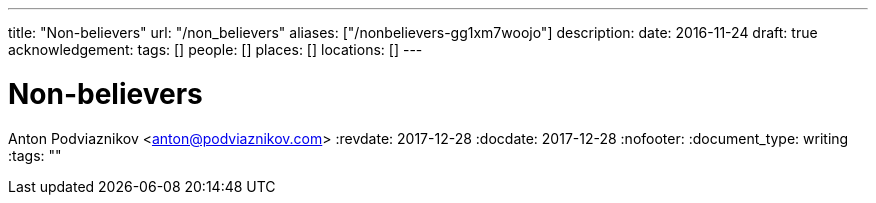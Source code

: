 ---
title: "Non-believers"
url: "/non_believers"
aliases: ["/nonbelievers-gg1xm7woojo"]
description: 
date: 2016-11-24
draft: true
acknowledgement: 
tags: []
people: []
places: []
locations: []
---

= Non-believers
Anton Podviaznikov <anton@podviaznikov.com>
:revdate: 2017-12-28
:docdate: 2017-12-28
:nofooter:
:document_type: writing
:tags: ""


